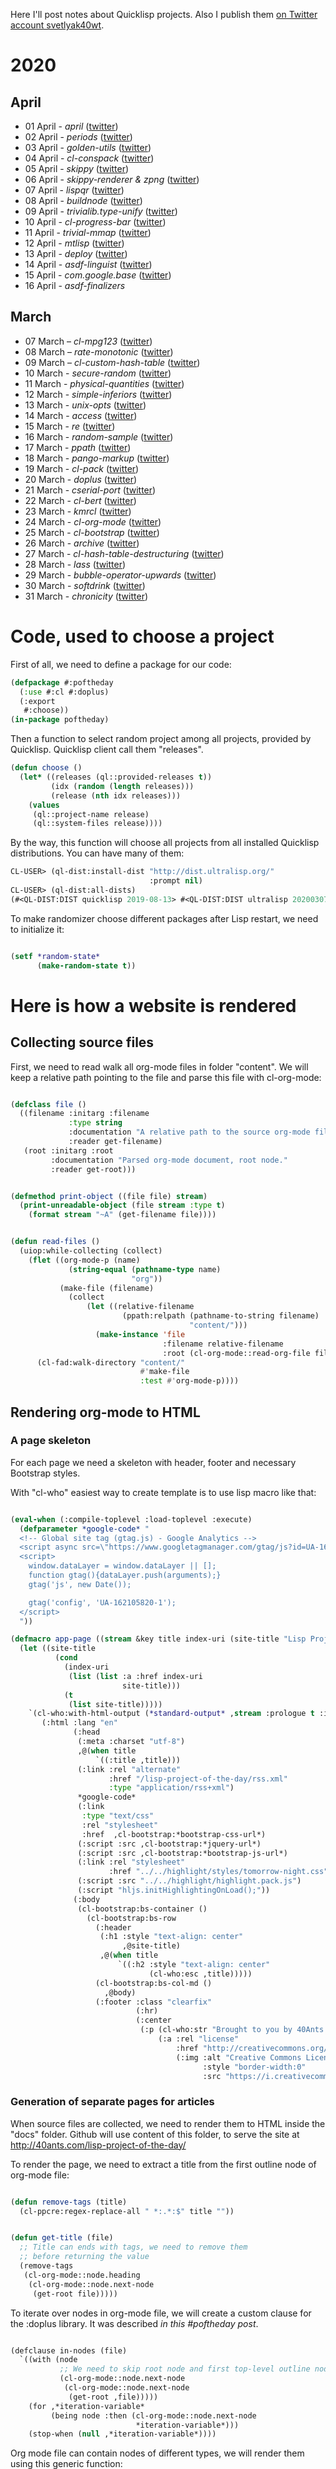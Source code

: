 # -*- encoding:utf-8 Mode: POLY-ORG;  -*- ---
Here I'll post notes about Quicklisp projects. Also I publish them [[https://twitter.com/search?q=%40svetlyak40wt%20%23poftheday&src=typed_query&f=live][on Twitter account svetlyak40wt]].

* 2020
** April
- 01 April - [[content/2020/04/0025-april.org][april]] ([[https://twitter.com/svetlyak40wt/status/1245315377397186568][twitter]])
- 02 April - [[content/2020/04/0026-periods.org][periods]] ([[https://twitter.com/svetlyak40wt/status/1245693772316528641][twitter]])
- 03 April - [[content/2020/04/0027-golden-utils.org][golden-utils]] ([[https://twitter.com/svetlyak40wt/status/1246106685745311777][twitter]])
- 04 April - [[content/2020/04/0028-cl-conspack.org][cl-conspack]] ([[https://twitter.com/svetlyak40wt/status/1246429190439739399][twitter]])
- 05 April - [[content/2020/04/0029-skippy][skippy]] ([[https://twitter.com/svetlyak40wt/status/1246779138335289346][twitter]])
- 06 April - [[content/2020/03/0030-skippy-renderer.org][skippy-renderer & zpng]] ([[https://twitter.com/svetlyak40wt/status/1247269224860581896][twitter]])
- 07 April - [[content/2020/04/0031-lispqr.org][lispqr]] ([[https://twitter.com/svetlyak40wt/status/1247548175352823808][twitter]])
- 08 April - [[content/2020/04/0032-buildnode.org][buildnode]] ([[https://twitter.com/svetlyak40wt/status/1247931828071211008][twitter]])
- 09 April - [[content/2020/04/0033-trivialib.type-unify.org][trivialib.type-unify]] ([[https://twitter.com/svetlyak40wt/status/1248304050778583040][twitter]])
- 10 April - [[content/2020/04/0034-cl-progress-bar.org][cl-progress-bar]] ([[https://twitter.com/svetlyak40wt/status/1248662624465833989][twitter]])
- 11 April - [[content/2020/04/0035-trivial-mmap.org][trivial-mmap]] ([[https://twitter.com/svetlyak40wt/status/1249021775742226432][twitter]])
- 12 April - [[content/2020/04/0036-mtlisp.org][mtlisp]] ([[https://twitter.com/svetlyak40wt/status/1249437833858867200][twitter]])
- 13 April - [[content/2020/04/0037-deploy.org][deploy]] ([[https://twitter.com/svetlyak40wt/status/1249776210709708801][twitter]])
- 14 April - [[content/2020/04/0038-asdf-linguist.org][asdf-linguist]] ([[https://twitter.com/svetlyak40wt/status/1250125216447152128][twitter]])
- 15 April - [[content/2020/04/0039-com.google.base.org][com.google.base]] ([[https://twitter.com/svetlyak40wt/status/1250523505382363137][twitter]])
- 16 April - [[content/2020/04/0040-asdf-finalizers.org][asdf-finalizers]]
** March
- 07 March – [[content/2020/03/0000-cl-mpg123.org][cl-mpg123]] ([[https://twitter.com/svetlyak40wt/status/1236275871989878784][twitter]])
- 08 March – [[content/2020/03/0001-rate-monotonic.org][rate-monotonic]] ([[https://twitter.com/svetlyak40wt/status/1236551575159607296][twitter]])
- 09 March – [[content/2020/03/0002-cl-custom-hash-table.org][cl-custom-hash-table]] ([[https://twitter.com/svetlyak40wt/status/1237070320206561282][twitter]])
- 10 March - [[content/2020/03/0003-secure-random.org][secure-random]] ([[https://twitter.com/svetlyak40wt/status/1237395451478851585][twitter]])
- 11 March - [[content/2020/03/0004-physical-quantities.org][physical-quantities]] ([[https://twitter.com/svetlyak40wt/status/1237719603477872640][twitter]])
- 12 March - [[content/2020/03/0005-simple-inferiors.org][simple-inferiors]] ([[https://twitter.com/svetlyak40wt/status/1238071476860989440][twitter]])
- 13 March - [[content/2020/03/0006-unix-opts.org][unix-opts]] ([[https://twitter.com/svetlyak40wt/status/1238386638088212480][twitter]])
- 14 March - [[content/2020/03/0007-access.org][access]] ([[https://twitter.com/svetlyak40wt/status/1238937927222255617][twitter]])
- 15 March - [[content/2020/03/0008-re.org][re]] ([[https://twitter.com/svetlyak40wt/status/1239110401419358210][twitter]])
- 16 March - [[content/2020/03/0009-random-sample.org][random-sample]] ([[https://twitter.com/svetlyak40wt/status/1239446033291194368][twitter]])
- 17 March - [[content/2020/03/0010-ppath.org][ppath]] ([[https://twitter.com/svetlyak40wt/status/1239943718448365569][twitter]])
- 18 March - [[content/2020/03/0011-pango-markup.org][pango-markup]] ([[https://twitter.com/svetlyak40wt/status/1240168844003618816][twitter]])
- 19 March - [[content/2020/03/0012-cl-pack.org][cl-pack]] ([[https://twitter.com/svetlyak40wt/status/1240717258755694592][twitter]])
- 20 March - [[content/2020/03/0013-doplus.org][doplus]] ([[https://twitter.com/svetlyak40wt/status/1241045194927230976][twitter]])
- 21 March - [[content/2020/03/0014-cserial-port.org][cserial-port]] ([[https://twitter.com/svetlyak40wt/status/1241407253804126208][twitter]])
- 22 March - [[content/2020/03/0015-cl-bert.org][cl-bert]] ([[https://twitter.com/svetlyak40wt/status/1241722134797443074][twitter]])
- 23 March - [[content/2020/03/0016-kmrcl.org][kmrcl]] ([[https://twitter.com/svetlyak40wt/status/1242093281330241536][twitter]])
- 24 March - [[content/2020/03/0017-cl-org-mode.org][cl-org-mode]] ([[https://twitter.com/svetlyak40wt/status/1242466873662373889][twitter]])
- 25 March - [[content/2020/03/0018-cl-bootstrap.org][cl-bootstrap]] ([[https://twitter.com/svetlyak40wt/status/1242900031881056256][twitter]])
- 26 March - [[content/2020/03/0019-archive.org][archive]] ([[https://twitter.com/svetlyak40wt/status/1243114779763507200][twitter]])
- 27 March - [[content/2020/03/0020-cl-hash-table-destructuring.org][cl-hash-table-destructuring]] ([[https://twitter.com/svetlyak40wt/status/1243506491040116737][twitter]])
- 28 March - [[content/2020/03/0021-lass.org][lass]] ([[https://twitter.com/svetlyak40wt/status/1243862908217569283][twitter]])
- 29 March - [[content/2020/03/0022-bubble-operator-upwards.org][bubble-operator-upwards]] ([[https://twitter.com/svetlyak40wt/status/1244319074353643520][twitter]])
- 30 March - [[content/2020/03/0023-softdrink.org][softdrink]] ([[https://twitter.com/svetlyak40wt/status/1244581585246195712][twitter]])
- 31 March - [[content/2020/03/0024-chronicity.org][chronicity]] ([[https://twitter.com/svetlyak40wt/status/1244917161237401603][twitter]])

* Code, used to choose a project

First of all, we need to define a package for our code:

#+BEGIN_SRC lisp
(defpackage #:poftheday
  (:use #:cl #:doplus)
  (:export
   #:choose))
(in-package poftheday)
#+END_SRC

Then a function to select random project among all projects, provided by
Quicklisp. Quicklisp client call them "releases".

#+BEGIN_SRC lisp
(defun choose ()
  (let* ((releases (ql::provided-releases t))
         (idx (random (length releases)))
         (release (nth idx releases)))
    (values
     (ql::project-name release)
     (ql::system-files release))))
#+END_SRC

By the way, this function will choose all projects from all installed
Quicklisp distributions. You can have many of them:

#+BEGIN_SRC lisp :load no :wrap
  CL-USER> (ql-dist:install-dist "http://dist.ultralisp.org/"
                                 :prompt nil)
  CL-USER> (ql-dist:all-dists)
  (#<QL-DIST:DIST quicklisp 2019-08-13> #<QL-DIST:DIST ultralisp 20200307123509>)
#+END_SRC

To make randomizer choose different packages after Lisp restart, we need
to initialize it:

#+BEGIN_SRC lisp

  (setf *random-state*
        (make-random-state t))

#+END_SRC

* Here is how a website is rendered

** Collecting source files

First, we need to read walk all org-mode files in folder "content".
We will keep a relative path pointing to the file and parse this file
with cl-org-mode:

#+BEGIN_SRC lisp

(defclass file ()
  ((filename :initarg :filename
             :type string
             :documentation "A relative path to the source org-mode file."
             :reader get-filename)
   (root :initarg :root
         :documentation "Parsed org-mode document, root node."
         :reader get-root)))


(defmethod print-object ((file file) stream)
  (print-unreadable-object (file stream :type t)
    (format stream "~A" (get-filename file))))


(defun read-files ()
  (uiop:while-collecting (collect)
    (flet ((org-mode-p (name)
             (string-equal (pathname-type name)
                           "org"))
           (make-file (filename)
             (collect
                 (let ((relative-filename
                         (ppath:relpath (pathname-to-string filename)
                                        "content/")))
                   (make-instance 'file
                                  :filename relative-filename
                                  :root (cl-org-mode::read-org-file filename))))))
      (cl-fad:walk-directory "content/"
                             #'make-file
                             :test #'org-mode-p))))
#+END_SRC

** Rendering org-mode to HTML

***  A page skeleton
For each page we need a skeleton with header, footer and necessary
Bootstrap styles.

With "cl-who" easiest way to create template is to use lisp macro like
that:

#+BEGIN_SRC lisp

(eval-when (:compile-toplevel :load-toplevel :execute)
  (defparameter *google-code* "
  <!-- Global site tag (gtag.js) - Google Analytics -->
  <script async src=\"https://www.googletagmanager.com/gtag/js?id=UA-162105820-1\"></script>
  <script>
    window.dataLayer = window.dataLayer || [];
    function gtag(){dataLayer.push(arguments);}
    gtag('js', new Date());
  
    gtag('config', 'UA-162105820-1');
  </script>
  "))

(defmacro app-page ((stream &key title index-uri (site-title "Lisp Project of the Day")) &body body)
  (let ((site-title
          (cond
            (index-uri
             (list (list :a :href index-uri
                         site-title)))
            (t
             (list site-title)))))
    `(cl-who:with-html-output (*standard-output* ,stream :prologue t :indent t)
       (:html :lang "en"
              (:head
               (:meta :charset "utf-8")
               ,@(when title
                   `((:title ,title)))
               (:link :rel "alternate"
                      :href "/lisp-project-of-the-day/rss.xml"
                      :type "application/rss+xml")
               ,*google-code*
               (:link
                :type "text/css"
                :rel "stylesheet"
                :href  ,cl-bootstrap:*bootstrap-css-url*)
               (:script :src ,cl-bootstrap:*jquery-url*)
               (:script :src ,cl-bootstrap:*bootstrap-js-url*)
               (:link :rel "stylesheet"
                      :href "../../highlight/styles/tomorrow-night.css")
               (:script :src "../../highlight/highlight.pack.js")
               (:script "hljs.initHighlightingOnLoad();"))
              (:body 
               (cl-bootstrap:bs-container ()
                 (cl-bootstrap:bs-row
                   (:header
                    (:h1 :style "text-align: center"
                         ,@site-title)
                    ,@(when title
                        `((:h2 :style "text-align: center"
                               (cl-who:esc ,title)))))
                   (cl-bootstrap:bs-col-md () 
                     ,@body)
                   (:footer :class "clearfix"
                            (:hr)
                            (:center
                             (:p (cl-who:str "Brought to you by 40Ants under&nbsp;")
                                 (:a :rel "license"
                                     :href "http://creativecommons.org/licenses/by-sa/4.0/"
                                     (:img :alt "Creative Commons License"
                                           :style "border-width:0"
                                           :src "https://i.creativecommons.org/l/by-sa/4.0/88x31.png"))))))))))))

#+END_SRC
***  Generation of separate pages for articles

When source files are collected, we need to render them to HTML inside
the "docs" folder. Github will use content of this folder, to serve the
site at http://40ants.com/lisp-project-of-the-day/

To render the page, we need to extract a title from the first outline
node of org-mode file:

#+BEGIN_SRC lisp

(defun remove-tags (title)
  (cl-ppcre:regex-replace-all " *:.*:$" title ""))


(defun get-title (file)
  ;; Title can ends with tags, we need to remove them
  ;; before returning the value
  (remove-tags
   (cl-org-mode::node.heading
    (cl-org-mode::node.next-node
     (get-root file)))))

#+END_SRC

To iterate over nodes in org-mode file, we will create a custom clause
for the :doplus library. It was described [[content/2020/03/0013-poftheday.org][in this #poftheday post]].

#+BEGIN_SRC lisp

(defclause in-nodes (file)
  `((with (node
           ;; We need to skip root node and first top-level outline node
           (cl-org-mode::node.next-node
            (cl-org-mode::node.next-node
             (get-root ,file)))))
    (for ,*iteration-variable*
         (being node :then (cl-org-mode::node.next-node
                            ,*iteration-variable*)))
    (stop-when (null ,*iteration-variable*))))

#+END_SRC

Org mode file can contain nodes of different types, we will render them
using this generic function:

#+BEGIN_SRC lisp

(defgeneric render-node (node stream)
  (:documentation "Renders org-mode node into the HTML stream"))

#+END_SRC

Outline node contains a header of a section and should be rendered as
H1, H2, etc:

#+BEGIN_SRC lisp

(defmethod render-node ((node cl-org-mode::outline-node) stream)
  (cl-who:with-html-output (stream)
    (:h1 (cl-who:esc (remove-tags
                      (cl-org-mode::node.heading node)))))
  (call-render-for-all-children node stream))

#+END_SRC

First outline of the article can have properties. These properties
describe the state of the project, if it has documentation, how active
it is, etc. These properties have grades:

- :) everything is good
- :| means, for example, that documentation exists as a short readme and
  dont cover all functionality
- :( the project lack of this category at all.

#+BEGIN_SRC lisp 

(defmethod render-node ((node cl-org-mode::properties-node) stream)
  (cl-who:with-html-output (stream)
    (:table :style "position: relative; float: right; background-color: #F1F1F1; padding: 1em;"
     (mapcar
      (lambda (item)
        (render-node item stream))
      (cl-org-mode::node.children node)))))

(defmethod render-node ((node cl-org-mode::property-node) stream)
  (cl-who:with-html-output (stream)
    (:tr
     (:td :style "padding-left: 0.5rem; padding-right: 0.5rem"
          (cl-who:esc
           (cl-org-mode::property-node.property node)))
     (:td :style "padding-left: 0.5rem; padding-right: 0.5rem; border-left: 1px solid #DDD"
          (cl-who:esc
           (cl-org-mode::property-node.value node))))))

#+END_SRC

Text node contains code snippets, we need to wrap them into
<code> tags and add a syntax highlighting:

#+BEGIN_SRC lisp

(defmethod render-node ((node cl-org-mode::src-node) stream)
  (cl-who:with-html-output (stream)
    (:pre
     (:code :class (string-trim (list #\Newline)
                                (cl-org-mode::node.emacs-mode node))
            (cl-who:esc (str:trim
                         (cl-org-mode::node.text node)))))))

(defmethod render-node ((node cl-org-mode::closing-delimiter-node) stream)
  ;; Closing delimiters for source code blocks should be ignored.
  )

#+END_SRC

In text node we need to process paragraphs, links, images and quotes. We
will use a separate function to process text like this:

#+BEGIN_QUOTE
Today's Common Lisp project of the Day is: rate-monotonic.

It is a periodic thread scheduler inspired by RTEMS:

http://quickdocs.org/rate-monotonic/
#+END_QUOTE

into HTML:

#+BEGIN_QUOTE
<p>Today's Common Lisp project of the Day is: rate-monotonic.</p>

<p>It is a periodic thread scheduler inspired by RTEMS:</p>

<a href="http://quickdocs.org/rate-monotonic/">http://quickdocs.org/rate-monotonic/</a>
#+END_QUOTE

To do this, we'll write a simple state machine, which will read
text line by line and wrap it's pieces in appropriate HTML tags:

#+BEGIN_SRC lisp

(defun replace-images (text)
  (cl-ppcre:regex-replace-all
   "\\[\\[(.*?\\.(png|jpg|gif))\\]\\]"
   text
   "<img style=\"max-width: 100%\" src=\"\\1\"/>"))

(defun replace-links (text)
  (cl-ppcre:regex-replace-all
   "\\[\\[(.*?)\\]\\[(.*?)\\]\\]"
   text
   "<a href=\"\\1\">\\2</a>"))

(defun replace-raw-urls (text)
  (cl-ppcre:regex-replace-all
   "(^| )(https?://.*?)[,.!]?( |$)"
   text
   "\\1<a href=\"\\2\">\\2</a>\\3"))

(defun replace-org-mode-markup-with-html (text)
  (replace-raw-urls
   (replace-links
    (replace-images
     text))))

(defun render-text (text stream)
  (let ((buffer nil)
        (reading-quote nil)
        (reading-list nil))
    (labels
        ((write-paragraph ()
           (cl-who:with-html-output (stream)
             (:p (cl-who:str
                  ;; Here we don't escape the text, because
                  ;; it is from trusted source and will contain
                  ;; links to the images
                  (replace-org-mode-markup-with-html
                   (str:join " " (nreverse buffer))))))
           (write-char #\Newline stream)
           (setf buffer nil))
         (write-quote ()
           (cl-who:with-html-output (stream)
             (:blockquote
              (:pre
               (cl-who:esc
                (str:join #\Newline (nreverse buffer))))))
           (write-char #\Newline stream)
           (setf buffer nil))
         (write-list ()
           (cl-who:with-html-output (stream)
             (:ul
              (loop for item in (reverse buffer)
                    do (cl-who:htm
                        (:li (cl-who:str (replace-org-mode-markup-with-html item)))))))
           (write-char #\Newline stream)
           (setf buffer nil))
         (process (line)
           (cond
             ((and (str:starts-with-p "- " line)
                   (not reading-quote))
              (push (subseq line 2)
                    buffer)
              (setf reading-list t))
             ((and reading-list
                   (string= line ""))
              (write-list)
              (setf reading-list nil))
             (reading-list
              (setf buffer
                    (list*
                     (format nil "~A ~A"
                             (car buffer)
                             line)
                     (cdr buffer))))
             ((string-equal line
                            "#+BEGIN_QUOTE")
              (setf reading-quote t))
             ((string-equal line
                            "#+END_QUOTE")
              (setf reading-quote nil)
              (write-quote))
             ((not (string= line ""))
              (push line buffer))
             ((and (not reading-quote)
                   (and (string= line "")
                        buffer))
              (write-paragraph)))))
      (mapc #'process
            (str:split #\Newline text)))))

#+END_SRC

Now, we will use this text processing function to render all text nodes
in our org-mode files:

#+BEGIN_SRC lisp

(defmethod render-node ((node cl-org-mode::text-node) stream)
  (render-text (cl-org-mode::node.text node)
               stream))

#+END_SRC

Now it is time to write a code which will render all org mode files into HTML:

#+BEGIN_SRC lisp

(defun make-output-filename (file)
  (check-type file file)
  (ppath:join "docs"
              (format nil "~A.html" (car (ppath:splitext (get-filename file))))))

(defmethod render-node ((file file) stream)
  (render-node (get-root file)
               stream))

(defun call-render-for-all-children (node stream)
  (loop for child in (cl-org-mode::node.children node)
        do (render-node child
                        stream)))

(defmethod render-node ((file cl-org-mode::org-file) stream)
  (call-render-for-all-children file stream))

(defun render-file (file)
  (let ((filename (make-output-filename file)))
    (ensure-directories-exist filename)
    
    (alexandria:with-output-to-file (stream filename :if-exists :supersede)
      (app-page (stream :index-uri "../../index.html")
        (cl-who:with-html-output (stream)
          (render-node file stream))))))
  
#+END_SRC

***  Writing RSS feed

We want to show in RSS only posts, published at Twitter. This
information can be extracted from the README.org, because there I'm
adding a link to the tweet. If there is a link, the post is published.

So, we have to find all list items inside "2020" heading and choose only
those, having a link to the twitter.

#+BEGIN_SRC lisp

(defun find-not-published-systems ()
  (let* ((file (cl-org-mode::read-org-file "README.org"))
         (years (loop for node = file then (cl-org-mode::node.next-node node)
                      while node
                      when (and (typep node 'cl-org-mode::outline-node)
                                (str:starts-with-p "20"
                                                   (cl-org-mode::node.heading node)))
                      collect node))
         (months (loop for year in years
                       appending (cl-org-mode::node.children year)))
         (text-nodes (loop for month in months
                           appending (cl-org-mode::node.children month)))
         (texts (loop for node in text-nodes
                      collect (cl-org-mode::node.text node)))
         (lines (loop for text in texts
                      appending (str:split #\Newline text))))
    (loop for line in lines
          when (and (str:starts-with-p "-" line)
                    ;; If there are two links, then the second link is to the twitter post.
                    ;; In this case this post is published.
                    (= (str:count-substring "[[" line)
                       1))
          appending (str:split " & "
                               (cl-ppcre:regex-replace
                                ".*?\\]\\[(.*?)\\].*"
                                line
                                "\\1")))))

#+END_SRC

#+BEGIN_SRC lisp

(defun render-rss (files)
  (alexandria:with-output-to-file (stream "docs/rss.xml"
                                          :if-exists :supersede)
    (let ((base-url "http://40ants.com/lisp-project-of-the-day/")
          (not-published (find-not-published-systems)))
      (xml-emitter:with-rss2 (stream)
        (xml-emitter:rss-channel-header "Common Lisp Project of the Day"
                                        base-url)
        (loop for file in (rutils:take 20 (reverse
                                           (remove-if (lambda (file)
                                                        (member (get-title file)
                                                                not-published
                                                                :test #'string-equal))
                                                      files)))
              for title = (get-title file)
              for uri = (get-uri file)
              for full-url = (format nil "~A~A" base-url uri)
              for description = (make-description file)
              do (xml-emitter:rss-item title
                                       :description description
                                       :link full-url))))))

#+END_SRC

***  Generating index page

On index page we want to output a list of all articles.
Probably later, we'll want to print only the latest and to create a tags
based catalogue, but now a simple list is enough.

We'll use few helpers to create urls and titles for the index page:

#+BEGIN_SRC lisp

(defun strip-doc-folder (filename)
  "Removes doc/ from beginning of the filename"
  (cond
    ((str:starts-with-p "docs/" filename)
     (subseq filename 5))
    (t filename)))

(defun get-uri (file)
  "Returns a link like 2020/03/001-some.html"
  (strip-doc-folder (make-output-filename file)))


(defun get-title-for-index (file)
  (let* ((title (get-title file))
         (filename (get-filename file))
         (splitted (ppath:split filename))
         (only-file (cdr splitted))
         (number (first (str:split #\- only-file))))
    (values title number)))

#+END_SRC

#+BEGIN_SRC lisp
  
(defun render-index (files)
  (let ((filename (ppath:join "docs"
                              "index.html"))
        (not-published (find-not-published-systems)))
    (flet ((is-not-published (file)
             (member (get-title file)
                     not-published
                     :test #'string-equal)))
      (alexandria:with-output-to-file (stream filename :if-exists :supersede)
        (app-page (stream)
          (:ul :style "list-style: none"
               (loop for file in (reverse files)
                     for url = (get-uri file)
                     do (multiple-value-bind (title number)
                            (get-title-for-index file)
                          (cl-who:with-html-output (stream)
                            (:li (:span :style "font-weight: bold; margin-right: 0.7em"
                                        (cl-who:esc (format nil "#~A" number)))
                                 (:a :href url
                                     (cl-who:esc title))
                                 (when (is-not-published file)
                                   (cl-who:str " (draft)"))))))))))
    (values)))

#+END_SRC

***  Main function to render the whole site

Also, we need a entry-point function which will do all the job - read
files and write html:

#+BEGIN_SRC lisp

(defun render-site ()
  (let ((files (read-files)))
    (mapc #'render-file files)
    (render-index files)
    (render-rss files)
    (values)))

#+END_SRC


** Some utilities

***  Org-mode helpers

#+BEGIN_SRC lisp

(defun get-first-text-node (file)
  "We'll use this function to get an article description for the readme"
  (doplus:do+ (for node (in-nodes file))
    (when (typep node 'cl-org-mode::text-node)
      (return-from get-first-text-node node))))


(defun make-description (file)
  (replace-org-mode-markup-with-html
   (cl-org-mode::node.text
    (get-first-text-node file))))

#+END_SRC

***  Converting pathnames to strings

To work with files we will use [[content/2020/03/0010-ppath.org][ppath]]. This library is able to make
relative path. However, it operates with strings, not pathnames.

#+BEGIN_SRC lisp

(defun pathname-to-string (p)
  (format nil "~A" p))

#+END_SRC

* A way to find interesting stats from Quicklisp
This morning I decided to do a week of ASDF extensions review. There is
incomplete [[https://common-lisp.net/project/asdf/#extensions][listing of ASDF extensions]] in it's documentation, but how
to find all available ASDF extensions? Obviously, by parsing all "*.asd"
files, and extracting their ":defsystem-depends-on".

#+BEGIN_SRC lisp

(defun install-all-quicklisp ()
  (loop with dist = (ql-dist:find-dist "quicklisp")
        with releases = (ql-dist:provided-releases dist)
        for release in releases
        do (ql-dist:install release)))

(defun get-software-dir ()
  (let ((dist (ql-dist:find-dist "quicklisp")))
    (ql-dist:relative-to dist
                         (make-pathname :directory
                                        (list :relative "software")))))

(defun grep-defsystem-depends ()
  "Returns lines produced by grep"
  (str:split #\Newline
             (with-output-to-string (s)
               (uiop:run-program (format nil "find ~A -name '*.asd' -print0 | xargs -0 grep -i defsystem-depends-on"
                                         (get-software-dir))
                                 :output s))))

(defun extract-systems (line)
  (when (str:contains? "defsystem-depends-on"
                       line)
    (loop with names = (str:words
                        (cl-ppcre:regex-replace
                         ".*:defsystem-depends-on.*\\((.*?)\\).*"
                         line
                         "\\1"))
          for name in names
          collect (string-trim "\":#"
                               name))))

(defun get-asdf-extensions (&key show-paths)
  (loop with result = (make-hash-table :test #'equal)
        for line in (grep-defsystem-depends)
        for systems = (extract-systems line)
        do (loop for system in systems
                 do (push line (gethash system result nil)))
        finally  (return
                   (loop with sorted = (sort (alexandria:hash-table-alist result)
                                             #'>
                                             :key (lambda (item)
                                                    (length (cdr item))))
                         for (system . lines) in sorted
                         collect (cons system (if show-paths
                                                  lines
                                                  (length lines)))))))
#+END_SRC
* Good candidates for review
- a bunch of hu.dwim.* systems seems can be very interesting. We can
  make "A Week of DWIM.HU"!
- https://github.com/ruricolist/vernacular - interesting system to
  extend Lisp with other syntax
- [[http://www.wuwei.name/][wuwei]] - stateful ajax framework based on continuations.

ASDF extensions:

#+BEGIN_SRC text

hu.dwim.asdf - 150  +
prove-asdf - 133    ?
asdf-encodings - 29 +
cffi-grovel - 27    +
qt-libs - 22        ?
asdf-package-system - 16
iolib.asdf - 13     + interesting way to muffle sb-int:package-at-variance condition (https://github.com/sionescu/iolib/blame/master/src/base/asdf.lisp, http://www.sbcl.org/manual/#Package-Variance)
trivial-package-manager - 12 +
iolib.conf - 11
trivial-features - 10        +
bodge-blobs-support - 9      +
com.google.base - 7          * - надо выяснить, как используется
cffi/c2ffi - 6
qtools - 5
prove - 4
cl-mpi-asdf-integration - 3
protobuf - 3
simplet-asdf - 3 (test runner)
asdf - 3
iolib.grovel - 3
cl-test-more - 3
asdf-finalizers - 2          *
deploy - 2                   *
gendl-asdf - 2
literate-lisp - 2            +
iolib.base - 2
modularize - 2               +
cacau-asdf - 2
overlord - 1
cl-protobufs - 1
quickutil-client-management - 1
eco - 1
paren-files - 1
asdf-dependency-grovel - 1
asdf-linguist - 1            *
zacl - 1
closure-template - 1
f2cl-asdf - 1
fiveam - 1
bytecurry.asdf-ext - 1
clos-fixtures - 1
rte - 1 (regular-type-expression)  ?
ci-utils-features - 1
cffi-toolchain - 1
wild-package-inferred-system - 1

#+END_SRC
